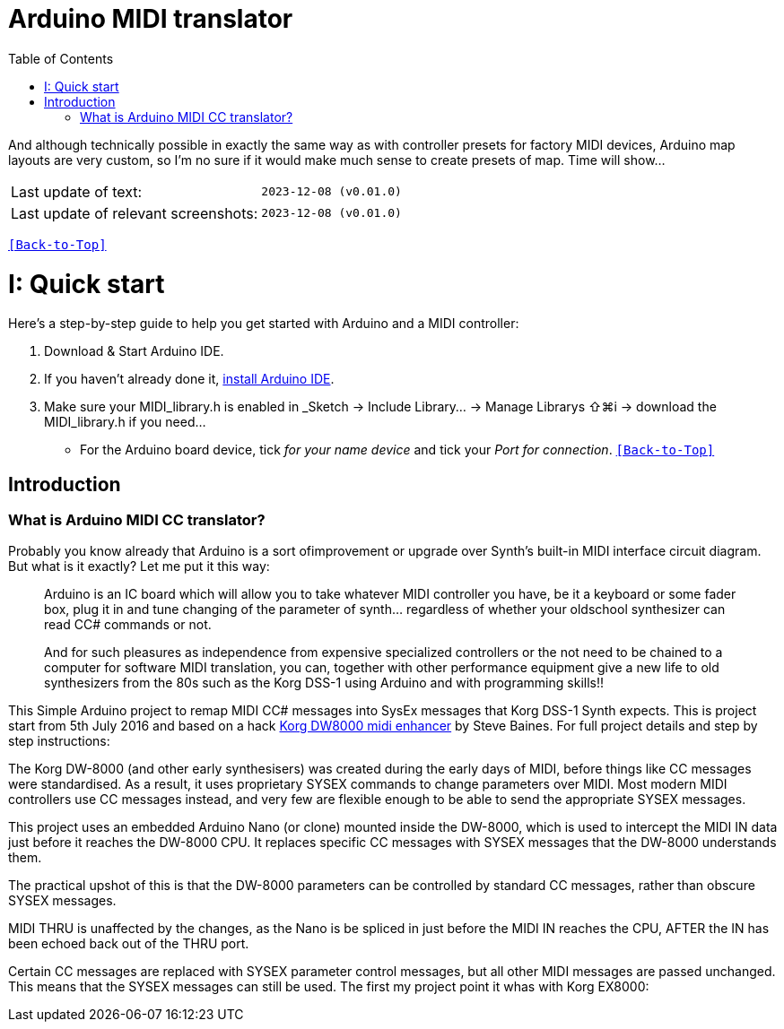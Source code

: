 [#Back-to-Top""]
= Arduino MIDI translator
:toc:
:toclevels: 3
:doctype: book
:sectnums:
:partnums:
:sectnumlevels: 3
:experimental:
:tip-caption: pass:[&#128161;]
:warning-caption: pass:[&#9888;]
:note-caption: pass:[&#128204;]
:caution-caption: pass:[&#8252;]

// Reusable text snippets
:MIDI_preset_content: There are many Arduino chipping controllers projects for synth manipulation.
And although technically possible in exactly the same way as with controller presets for factory MIDI devices,
Arduino map layouts are very custom, so I'm no sure if it would make much sense to create presets of map. Time will show...

|===
|Last update of text: |`2023-12-08 (v0.01.0)`
|Last update of relevant screenshots: |`2023-12-08 (v0.01.0)`
|===

kbd:[<<Back-to-Top>>]

= Quick start

Here's a step-by-step guide to help you get started with Arduino and a MIDI controller:

. Download & Start Arduino IDE.
. If you haven't already done it, https://www.arduino.cc/en/software[install Arduino IDE].
. Make sure your MIDI_library.h is enabled in _Sketch → Include Library… → Manage Librarys ⇧⌘i →  download the MIDI_library.h if you need...
  * For the Arduino board device, tick _for your name device_ and tick
 your _Port for connection_.
kbd:[<<Back-to-Top>>]

[colophon]
= Introduction

=== What is Arduino MIDI CC translator?

Probably you know already that Arduino is a sort ofimprovement or upgrade over Synth's built-in MIDI interface circuit diagram. But what is it exactly? Let me put it this way:
[#img-sunset,link=IMAGES/under controller.jpg]
____

Arduino is an IC board which will allow you to take whatever MIDI controller you have, be it a keyboard or some fader box, plug it in and  tune changing of the parameter of synth…
regardless of whether your oldschool synthesizer can read CC# commands or not.

And for such pleasures as independence from expensive specialized controllers or the not need to be chained to a computer for software MIDI translation, you can, together with other performance equipment give a new life to old synthesizers from the 80s such as the Korg DSS-1  using Arduino and with programming skills!!
____

This Simple Arduino project to remap MIDI CC# messages into SysEx messages that Korg DSS-1 Synth expects.
This is project start from 5th July 2016 and based on a hack https://hackaday.io/project/12541-korg-dw-8000-midi-enhancer[Korg DW8000 midi enhancer] by Steve Baines. For full project details and step by step instructions:

The Korg DW-8000 (and other early synthesisers) was created during the early days of MIDI, before things like CC messages were standardised.  As a result, it uses proprietary SYSEX commands to change parameters over MIDI.  Most modern MIDI controllers use CC messages instead, and very few are flexible enough to be able to send the appropriate SYSEX messages.

This project uses an embedded Arduino Nano (or clone) mounted inside the DW-8000, which is used to intercept the MIDI IN data just before it reaches the DW-8000 CPU. It replaces specific CC messages with SYSEX messages that the DW-8000 understands them.

The practical upshot of this is that the DW-8000 parameters can be controlled by standard CC messages, rather than obscure SYSEX messages.

MIDI THRU is unaffected by the changes, as the Nano is be spliced in just before the MIDI IN reaches the CPU, AFTER the IN has been echoed back out of the THRU port.

Certain CC messages are replaced with SYSEX parameter control messages, but all other MIDI messages are passed unchanged. This means that the SYSEX messages can still be used.
The first my project point it whas with Korg EX8000:

